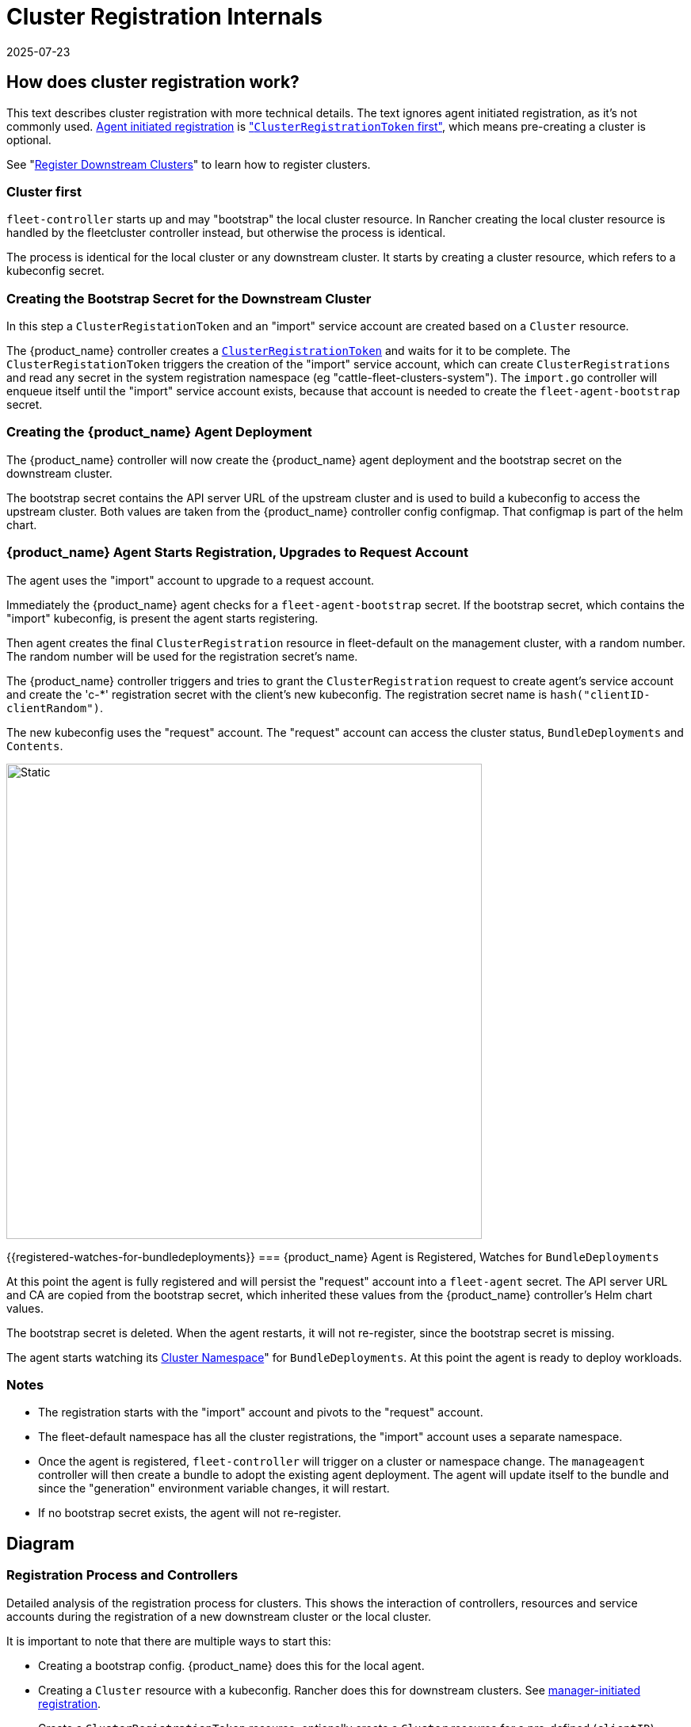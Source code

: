 = Cluster Registration Internals
:revdate: 2025-07-23
:page-revdate: {revdate}

== How does cluster registration work?

This text describes cluster registration with more technical details. The text ignores agent initiated registration, as it's not commonly used.
xref:how-tos-for-operators/cluster-registration.adoc#_agent_initiated[Agent initiated registration] is xref:how-tos-for-operators/cluster-registration.adoc#_create_cluster_registration_tokens["``ClusterRegistrationToken`` first"], which means pre-creating a cluster is optional.

See "xref:how-tos-for-operators/cluster-registration.adoc[Register Downstream Clusters]" to learn how to register clusters.

=== Cluster first

`fleet-controller` starts up and may "bootstrap" the local cluster resource. In Rancher creating the local cluster resource is handled by the fleetcluster controller instead, but otherwise the process is identical.

The process is identical for the local cluster or any downstream cluster. It starts by  creating a cluster resource, which refers to a kubeconfig secret.

=== Creating the Bootstrap Secret for the Downstream Cluster

In this step a `ClusterRegistationToken` and an "import" service account are created based on a `Cluster` resource.

The {product_name} controller creates a xref:explanations/architecture.adoc#_security[`ClusterRegistrationToken`] and waits for it to be complete. The `ClusterRegistationToken` triggers the creation of the "import" service account, which can create `ClusterRegistrations` and read any secret in the system registration namespace (eg "cattle-fleet-clusters-system"). The `import.go` controller will enqueue itself until the "import" service account exists, because that account is needed to create the `fleet-agent-bootstrap` secret.

=== Creating the {product_name} Agent Deployment

The {product_name} controller will now create the {product_name} agent deployment and the bootstrap secret on the downstream cluster.

The bootstrap secret contains the API server URL of the upstream cluster and is used to build a kubeconfig to access the upstream cluster. Both values are taken from the {product_name} controller config configmap. That configmap is part of the helm chart.

=== {product_name} Agent Starts Registration, Upgrades to Request Account

The agent uses the "import" account to upgrade to a request account.

Immediately the {product_name} agent checks for a `fleet-agent-bootstrap` secret. If the bootstrap secret, which contains the "import" kubeconfig, is present the agent starts registering.

Then agent creates the final `ClusterRegistration` resource in fleet-default on the management cluster, with a random number. The random number will be used for the registration secret's name.

The {product_name} controller triggers and tries to grant the `ClusterRegistration` request to create agent's service account and create the 'c-*' registration secret with the client's new kubeconfig. The registration secret name is `hash("clientID-clientRandom")`.

The new kubeconfig uses the "request" account. The "request" account can access the cluster status, `BundleDeployments` and `Contents`.

image::FleetRegistrationToken.svg[Static, 600]

{{registered-watches-for-bundledeployments}}
=== {product_name} Agent is Registered, Watches for `BundleDeployments`

At this point the agent is fully registered and will persist the "request" account into a `fleet-agent` secret.
The API server URL and CA are copied from the bootstrap secret, which inherited these values from the {product_name} controller's Helm chart values.

The bootstrap secret is deleted. When the agent restarts, it will not re-register, since the bootstrap secret is missing.

The agent starts watching its xref:explanations/namespaces.adoc#_cluster_namespaces[Cluster Namespace]" for `BundleDeployments`. At this point the agent is ready to deploy workloads.

=== Notes

* The registration starts with the "import" account and pivots to the "request" account.
* The fleet-default namespace has all the cluster registrations, the "import" account uses a separate namespace.
* Once the agent is registered, `fleet-controller` will trigger on a cluster or namespace change. The `manageagent` controller will then create a bundle to adopt the existing agent deployment. The agent will update itself to the bundle and since the "generation" environment variable changes, it will restart.
* If no bootstrap secret exists, the agent will not re-register.

== Diagram

=== Registration Process and Controllers

Detailed analysis of the registration process for clusters. This shows the interaction of controllers, resources and service accounts during the registration of a new downstream cluster or the local cluster.

It is important to note that there are multiple ways to start this:

* Creating a bootstrap config. {product_name} does this for the local agent.
* Creating a `Cluster` resource with a kubeconfig. Rancher does this for downstream clusters. See xref:how-tos-for-operators/cluster-registration.adoc#_manager_initiated[manager-initiated registration].
* Create a `ClusterRegistrationToken` resource, optionally create a `Cluster` resource for a pre-defined (`clientID`) cluster. See xref:how-tos-for-operators/cluster-registration.adoc#_agent_initiated[agent-initiated registration].

image::FleetRegistration.svg[Registration]

=== Secrets during Agent Deployment

This diagram shows the resources created during registration and focuses on the k8s API server configuration.

The `import.go` controller triggers on Cluster creation/update events and deploys the agent.

*This image shows how the API server URL and CA propagates through the secrets during registration:*

The arrows in the diagram show how the API server values are copied from
the Helm values to the cluster registration secret on the upstream
cluster and finally downstream to the bootstrap secret of the agent.

There is one special case, if the agent is for the local/"bootstrap"
cluster, the server values also exist in the kubeconfig secret,
referenced by the Cluster resource. In this case the kubeconfig secret
contains the upstream server URL and CA, next to the downstream's
kubeconfig. If the settings are present in the kubeconfig secret, they
override the configured values.

image::FleetRegistrationSecrets.svg[Registration Secrets]

== {product_name} Cluster Registration in Rancher

Rancher installs the fleet helm chart. The API server URL and CA are https://github.com/rancher/rancher/blob/release/v2.9/pkg/controllers/dashboard/fleetcharts/controller.go#L111-L112[derived from Rancher's settings].

{product_name} will pass these values to a {product_name} agent, so it can connect back to the {product_name} controller.

=== Import Cluster into Rancher

When the user runs `curl | kubectl apply`, the applied manifest includes the rancher agent deployment.

The deployment contains a secret `cattle-credentials-` which contains the API URL and a token.

The Rancher agent starts up and reports downstream's kubeconfig to upstream.

Rancher then creates the fleet Cluster resource, which references a https://github.com/rancher/rancher/blob/871b6d9137246bd93733f01184ea435f40c5d56c/pkg/provisioningv2/kubeconfig/manager.go#L69[kubeconfig secret].

👉{product_name} will use this kubeconfig to deploy the agent on the downstream cluster.
